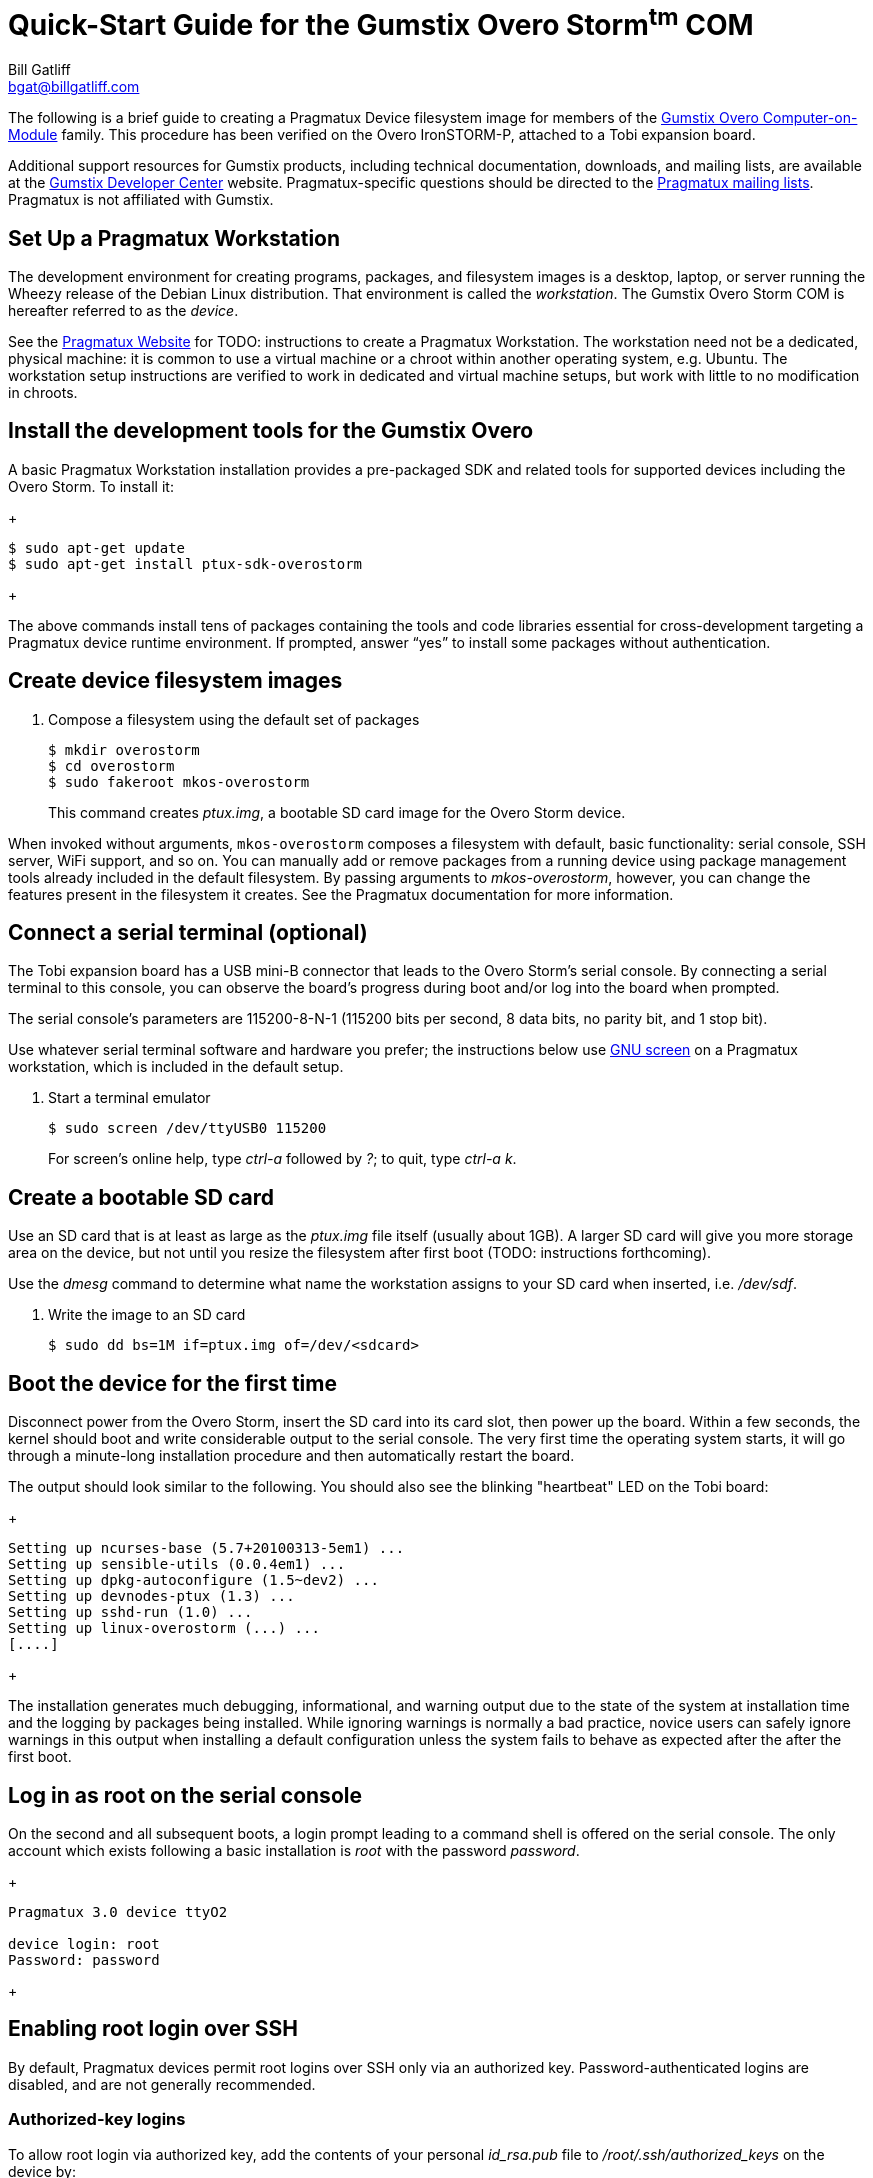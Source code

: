 Quick-Start Guide for the Gumstix Overo Storm^tm^ COM
=====================================================
:Author: Bill Gatliff
:Email: bgat@billgatliff.com
:Revision: Pre-Release Draft

The following is a brief guide to creating a Pragmatux Device
filesystem image for members of the
https://store.gumstix.com/coms/overo-coms.html[Gumstix Overo
Computer-on-Module] family.  This procedure has been verified on the
Overo IronSTORM-P, attached to a Tobi expansion board.

Additional support resources for Gumstix products, including technical
documentation, downloads, and mailing lists, are available at the
http://gumstix.org[Gumstix Developer Center] website.
Pragmatux-specific questions should be directed to the
http://lists.pragmatux.org[Pragmatux mailing lists].  Pragmatux is not
affiliated with Gumstix.

== Set Up a Pragmatux Workstation

The development environment for creating programs, packages, and
filesystem images is a desktop, laptop, or server running the Wheezy
release of the Debian Linux distribution. That environment is called
the 'workstation'. The Gumstix Overo Storm COM is hereafter referred
to as the 'device'.

See the http://pragmatux.com[Pragmatux Website] for TODO: instructions
to create a Pragmatux Workstation. The workstation need not be a
dedicated, physical machine: it is common to use a virtual machine or
a chroot within another operating system, e.g. Ubuntu.  The
workstation setup instructions are verified to work in dedicated and
virtual machine setups, but work with little to no modification in
chroots.


== Install the development tools for the Gumstix Overo

A basic Pragmatux Workstation installation provides a pre-packaged SDK
and related tools for supported devices including the Overo Storm. To
install it:

+
....
$ sudo apt-get update
$ sudo apt-get install ptux-sdk-overostorm
....
+

The above commands install tens of packages containing the tools and
code libraries essential for cross-development targeting a Pragmatux
device runtime environment.  If prompted, answer ``yes'' to install
some packages without authentication.

== Create device filesystem images

. Compose a filesystem using the default set of packages
+
....
$ mkdir overostorm
$ cd overostorm
$ sudo fakeroot mkos-overostorm
....
+
This command creates 'ptux.img', a bootable SD card image for the
Overo Storm device.

When invoked without arguments, `mkos-overostorm` composes a
filesystem with default, basic functionality: serial console, SSH
server, WiFi support, and so on.  You can manually add or remove
packages from a running device using package management tools already
included in the default filesystem.  By passing arguments to
'mkos-overostorm', however, you can change the features present in the
filesystem it creates.  See the Pragmatux documentation for more
information.

== Connect a serial terminal (optional)

The Tobi expansion board has a USB mini-B connector that leads to the
Overo Storm's serial console.  By connecting a serial terminal to this
console, you can observe the board's progress during boot and/or log
into the board when prompted.

The serial console's parameters are 115200-8-N-1 (115200 bits per
second, 8 data bits, no parity bit, and 1 stop bit).

Use whatever serial terminal software and hardware you prefer; the
instructions below use
http://www.gnu.org/software/screen/manual/screen.html[GNU screen] on a
Pragmatux workstation, which is included in the default setup.

. Start a terminal emulator
+
....
$ sudo screen /dev/ttyUSB0 115200
....
+
For screen's online help, type 'ctrl-a' followed by '?'; to quit, type  'ctrl-a' 'k'.

== Create a bootable SD card

Use an SD card that is at least as large as the 'ptux.img' file itself
(usually about 1GB).  A larger SD card will give you more storage area
on the device, but not until you resize the filesystem after first
boot (TODO: instructions forthcoming).

Use the 'dmesg' command to determine what name the workstation
assigns to your SD card when inserted, i.e. '/dev/sdf'.

. Write the image to an SD card
+
....
$ sudo dd bs=1M if=ptux.img of=/dev/<sdcard>
....

== Boot the device for the first time

Disconnect power from the Overo Storm, insert the SD card into its
card slot, then power up the board.  Within a few seconds, the kernel
should boot and write considerable output to the serial console. The
very first time the operating system starts, it will go through a
minute-long installation procedure and then automatically restart the
board.

The output should look similar to the following.  You should also see
the blinking "heartbeat" LED on the Tobi board:

+
....
Setting up ncurses-base (5.7+20100313-5em1) ...
Setting up sensible-utils (0.0.4em1) ...
Setting up dpkg-autoconfigure (1.5~dev2) ...
Setting up devnodes-ptux (1.3) ...
Setting up sshd-run (1.0) ...
Setting up linux-overostorm (...) ...
[....]
....
+

The installation generates much debugging, informational, and warning
output due to the state of the system at installation time and the
logging by packages being installed.  While ignoring warnings is
normally a bad practice, novice users can safely ignore warnings in
this output when installing a default configuration unless the system
fails to behave as expected after the after the first boot.

== Log in as root on the serial console

On the second and all subsequent boots, a login prompt leading to a
command shell is offered on the serial console. The only account which
exists following a basic installation is 'root' with the password
'password'.

+
....
Pragmatux 3.0 device ttyO2

device login: root
Password: password
....
+

== Enabling root login over SSH

By default, Pragmatux devices permit root logins over SSH only via an
authorized key. Password-authenticated logins are disabled, and are
not generally recommended.

=== Authorized-key logins

To allow root login via authorized key, add the contents of your
personal 'id_rsa.pub' file to '/root/.ssh/authorized_keys' on the
device by:

* copy/pasting it through the serial console;
* using 'scp' to copy it over the ethernet link, or;
* mounting the device's SD card on your workstation.

Create the 'authorized_keys' file if it doesn't already exist.


=== Password-authenticated logins

To enable password-authenticated root login, edit '/etc/ssh/sshd_config' as follows.

Change this:
+
....
PermitRootLogin without-password
....
+

... to this:

+
....
# PermitRootLogin without-password
PermitRootLogin yes
....
+

Finally, restart the SSH server:

+
....
root@device:~# service sshd restart
....
+

== Log in via SSH

Once you know the IP address assigned to the device by your network, you
can use the 'ssh' program on your workstation to log into the device.

If necessary, you can find out what IP address is assigned to the
device from the serial console:

+
....
Pragmatux 3.0 device ttyO2

device login: root
Password:
root@device:~# ip addr show eth0
2: eth0: <...,UP,...>...
    ...
    inet 192.168.88.3/24 ...
    ...
....
+


== Configuring WiFi

By default, WiFi devices are initialized in a disabled state. Use 'rfkill' to enable a.k.a. "unblock" them:

....
+
root@device:~# rfkill unblock all
+
....

Next, use 'Connection Manager' to scan for access points:

+
....
root@device:~# connmanctl
connmanctl> scan wifi
Scan completed for wifi
connmanctl> services
TLA Test Bench wifi_00198845cf8d_434322e3447487a_managed_none
HOME-D098      wifi_00198845cf8d_48452d44303938_managed_psk
xfinitywifi    wifi_00198845cf8d_786e69747977696669_managed_none
               wifi_00198845cf8d_hidden_managed_psk
TLA Guests     wifi_00198845cf8d_4346573747320323447_managed_psk
connmanctl>
....
+

Finally, connect to the selected access point. You may use
tab-completion to assist in typing the long station identifier:

+
....
connmanctl> connect wifi_00198845cf8d_434322e3447487a_managed_none
[10992.965606] IPv6: ADDRCONF(NETDEV_CHANGE): wlan0: link becomes ready
Connected wifi_00198845cf8d_434322e3447487a_managed_none
connmanctl>
....
+



					     



